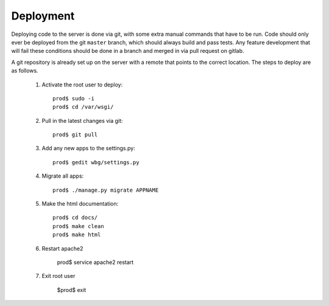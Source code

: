 Deployment
==========
Deploying code to the server is done via git, with some extra manual commands that have to be run. Code should only ever be deployed from the git ``master`` branch, which should always build and pass tests. Any feature development that will fail these conditions should be done in a branch and merged in via pull request on gitlab.

A git repository is already set up on the server with a remote that points to the correct location. The steps to deploy are as follows.

    #) Activate the root user to deploy::

        prod$ sudo -i
        prod$ cd /var/wsgi/

    #) Pull in the latest changes via git::

        prod$ git pull

    #) Add any new apps to the settings.py::

        prod$ gedit wbg/settings.py

    #) Migrate all apps::

        prod$ ./manage.py migrate APPNAME

    #) Make the html documentation::

        prod$ cd docs/
        prod$ make clean
        prod$ make html

    #) Restart apache2

        prod$ service apache2 restart

    #) Exit root user

        $prod$ exit
